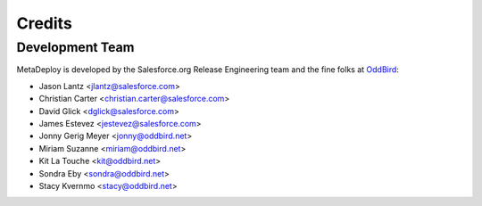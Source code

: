 =======
Credits
=======

Development Team
----------------

MetaDeploy is developed by the Salesforce.org Release Engineering team and the
fine folks at `OddBird`_:

* Jason Lantz <jlantz@salesforce.com>
* Christian Carter <christian.carter@salesforce.com>
* David Glick <dglick@salesforce.com>
* James Estevez <jestevez@salesforce.com>
* Jonny Gerig Meyer <jonny@oddbird.net>
* Miriam Suzanne <miriam@oddbird.net>
* Kit La Touche <kit@oddbird.net>
* Sondra Eby <sondra@oddbird.net>
* Stacy Kvernmo <stacy@oddbird.net>

.. _OddBird: https://oddbird.net/
